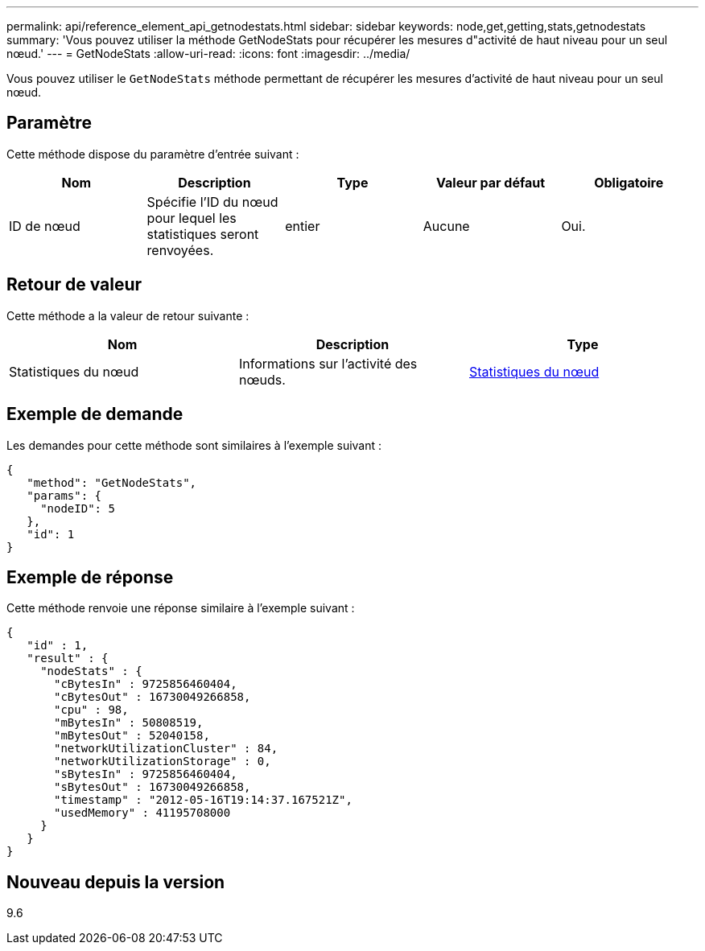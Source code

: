 ---
permalink: api/reference_element_api_getnodestats.html 
sidebar: sidebar 
keywords: node,get,getting,stats,getnodestats 
summary: 'Vous pouvez utiliser la méthode GetNodeStats pour récupérer les mesures d"activité de haut niveau pour un seul nœud.' 
---
= GetNodeStats
:allow-uri-read: 
:icons: font
:imagesdir: ../media/


[role="lead"]
Vous pouvez utiliser le `GetNodeStats` méthode permettant de récupérer les mesures d'activité de haut niveau pour un seul nœud.



== Paramètre

Cette méthode dispose du paramètre d'entrée suivant :

|===
| Nom | Description | Type | Valeur par défaut | Obligatoire 


 a| 
ID de nœud
 a| 
Spécifie l'ID du nœud pour lequel les statistiques seront renvoyées.
 a| 
entier
 a| 
Aucune
 a| 
Oui.

|===


== Retour de valeur

Cette méthode a la valeur de retour suivante :

|===
| Nom | Description | Type 


 a| 
Statistiques du nœud
 a| 
Informations sur l'activité des nœuds.
 a| 
xref:reference_element_api_nodestats.adoc[Statistiques du nœud]

|===


== Exemple de demande

Les demandes pour cette méthode sont similaires à l'exemple suivant :

[listing]
----
{
   "method": "GetNodeStats",
   "params": {
     "nodeID": 5
   },
   "id": 1
}
----


== Exemple de réponse

Cette méthode renvoie une réponse similaire à l'exemple suivant :

[listing]
----
{
   "id" : 1,
   "result" : {
     "nodeStats" : {
       "cBytesIn" : 9725856460404,
       "cBytesOut" : 16730049266858,
       "cpu" : 98,
       "mBytesIn" : 50808519,
       "mBytesOut" : 52040158,
       "networkUtilizationCluster" : 84,
       "networkUtilizationStorage" : 0,
       "sBytesIn" : 9725856460404,
       "sBytesOut" : 16730049266858,
       "timestamp" : "2012-05-16T19:14:37.167521Z",
       "usedMemory" : 41195708000
     }
   }
}
----


== Nouveau depuis la version

9.6

